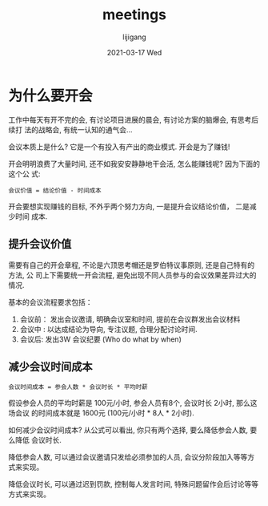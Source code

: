 #+TITLE:       meetings
#+AUTHOR:      lijigang
#+EMAIL:       i@lijigang.com
#+DATE:        2021-03-17 Wed
#+URI:         /blog/%y/%m/%d/meetings
#+LANGUAGE:    en
#+OPTIONS:     H:5 num:nil toc:nil \n:nil ::t |:t ^:nil -:nil f:t *:t <:t
#+DESCRIPTION: 开不完的会,意义何在

* 为什么要开会

工作中每天有开不完的会, 有讨论项目进展的晨会, 有讨论方案的脑爆会, 有思考后续打
法的战略会, 有统一认知的通气会...

会议本质上是什么? 它是一个有投入有产出的商业模式. 开会是为了赚钱!

开会明明浪费了大量时间, 还不如我安安静静地干会活, 怎么能赚钱呢? 因为下面的这个公
式:

#+begin_example
会议价值 = 结论价值 - 时间成本
#+end_example

开会要想实现赚钱的目标, 不外乎两个努力方向, 一是提升会议结论价值， 二是减少时间
成本.

** 提升会议价值
需要有自己的开会章程, 不论是六顶思考帽还是罗伯特议事原则, 还是自己特有的方法, 公
司上下需要统一开会流程, 避免出现不同人员参与的会议效果差异过大的情况.

基本的会议流程要求包括：

1. 会议前： 发出会议邀请, 明确会议室和时间, 提前在会议群发出会议材料
2. 会议中 : 以达成结论为导向, 专注议题, 合理分配讨论时间.
3. 会议后: 发出3W 会议纪要 (Who do what by when)

** 减少会议时间成本

#+begin_example
会议时间成本 = 参会人数 * 会议时长 * 平均时薪
#+end_example

假设参会人员的平均时薪是 100元/小时, 参会人员有8个, 会议时长 2小时, 那么这场会议
的时间成本就是 1600元 (100元/小时 * 8人 * 2小时).

如何减少会议时间成本? 从公式可以看出, 你只有两个选择, 要么降低参会人数, 要么降低
会议时长.

降低参会人数, 可以通过会议邀请只发给必须参加的人员, 会议分阶段加入等等方式来实现。

降低会议时长, 可以通过迟到罚款, 控制每人发言时间, 特殊问题留作会后讨论等等方式来实现。
